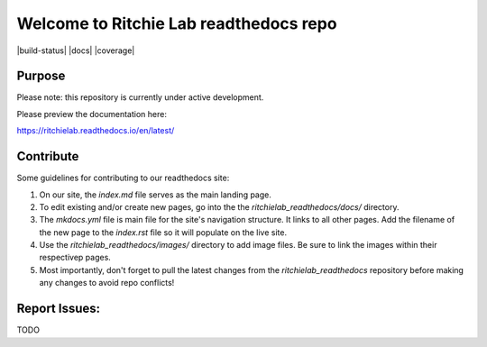 Welcome to Ritchie Lab readthedocs repo
========================

|build-status| |docs| |coverage|

Purpose
-------

Please note: this repository is currently under active development.

Please preview the documentation here:

https://ritchielab.readthedocs.io/en/latest/


Contribute
-------

Some guidelines for contributing to our readthedocs site:

#. On our site, the `index.md` file serves as the main landing page. 

#. To edit existing and/or create new pages, go into the the `ritchielab_readthedocs/docs/` directory. 

#. The `mkdocs.yml` file is main file for the site's navigation structure. It links to all other pages. Add the filename of the new page to the `index.rst` file so it will populate on the live site.

#. Use the `ritchielab_readthedocs/images/` directory to add image files. Be sure to link the images within their respectivep pages.

#. Most importantly, don't forget to pull the latest changes from the `ritchielab_readthedocs` repository before making any changes to avoid repo conflicts!

Report Issues:
-------

TODO